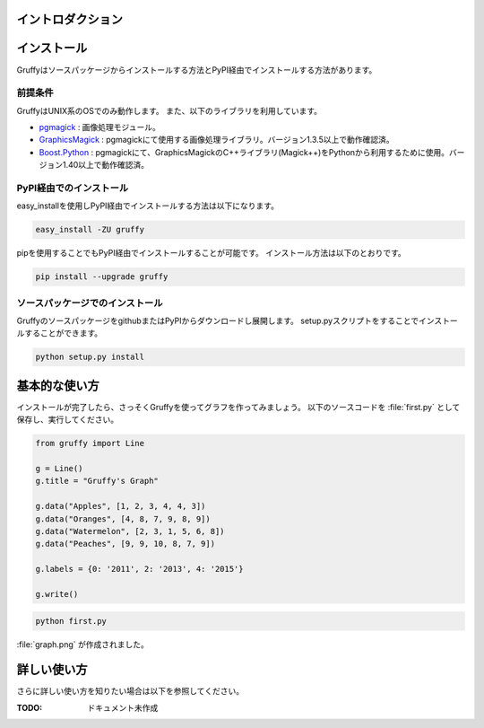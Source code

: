 
イントロダクション
==================

インストール
============
Gruffyはソースパッケージからインストールする方法とPyPI経由でインストールする方法があります。


前提条件
--------
GruffyはUNIX系のOSでのみ動作します。
また、以下のライブラリを利用しています。

- pgmagick_ : 画像処理モジュール。
- GraphicsMagick_ : pgmagickにて使用する画像処理ライブラリ。バージョン1.3.5以上で動作確認済。
- `Boost.Python`_ : pgmagickにて、GraphicsMagickのC++ライブラリ(Magick++)をPythonから利用するために使用。バージョン1.40以上で動作確認済。

.. _GraphicsMagick: http://www.graphicsmagick.org/
.. _pgmagick: http://pypi.python.org/pypi/pgmagick/
.. _`Boost.Python`: http://www.boost.org/doc/libs/1_44_0/libs/python/doc/index.html

PyPI経由でのインストール
------------------------
easy_installを使用しPyPI経由でインストールする方法は以下になります。

.. code-block:: bash

    easy_install -ZU gruffy

pipを使用することでもPyPI経由でインストールすることが可能です。
インストール方法は以下のとおりです。

.. code-block:: bash

    pip install --upgrade gruffy

ソースパッケージでのインストール
--------------------------------
GruffyのソースパッケージをgithubまたはPyPIからダウンロードし展開します。
setup.pyスクリプトをすることでインストールすることができます。

.. code-block:: bash

    python setup.py install


基本的な使い方
==============
インストールが完了したら、さっそくGruffyを使ってグラフを作ってみましょう。
以下のソースコードを :file:`first.py` として保存し、実行してください。

.. code-block:: python

    from gruffy import Line

    g = Line()
    g.title = "Gruffy's Graph"

    g.data("Apples", [1, 2, 3, 4, 4, 3])
    g.data("Oranges", [4, 8, 7, 9, 8, 9])
    g.data("Watermelon", [2, 3, 1, 5, 6, 8])
    g.data("Peaches", [9, 9, 10, 8, 7, 9])

    g.labels = {0: '2011', 2: '2013', 4: '2015'}

    g.write()

.. code-block:: bash

    python first.py

:file:`graph.png` が作成されました。

.. image:: _static/gruffy-introduction-line.png


詳しい使い方
============
さらに詳しい使い方を知りたい場合は以下を参照してください。

:TODO: ドキュメント未作成

